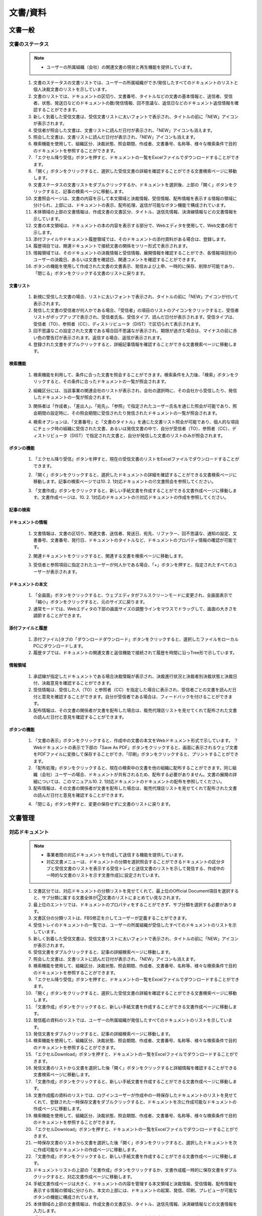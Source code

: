 ﻿.. _menu_Document：


文書/資料
#########


文書一般
********

文書のステータス
================

 .. note ::
   - ユーザーの所属組織（会社）の関連文書の現状と再生機能を提供しています。


 1. 文書のステータスの文書リストでは、ユーザーの所属組織ができ/発信したすべてのドキュメントのリストと個人決裁文書のリストを示しています。
 2. 文書のリストでは、ドキュメントの区切り、文書番号、タイトルなどの文書の基本情報と、送信者、受信者、状態、発送日などのドキュメントの数/発信情報、回不思議な、返信日などのドキュメント返信情報を確認することができます。
 3. 新しく到着した受信文書は、受信文書リストに太いフォントで表示され、タイトルの前に「NEW」アイコンが表示されます。
 4. 受信者が照会した文書は、文書リストに読んだ日付が表示され、「NEW」アイコンも消えます。
 5. 照会した文書は、文書リストに読んだ日付が表示され、「NEW」アイコンも消えます。
 6. 検索機能を使用して、組織区分、決裁状態、照会期間、作成者、文書番号、名称等、様々な検索条件で目的のドキュメントを参照することができます。
 7. 「エクセル降り受信」ボタンを押すと、ドキュメントの一覧をExcelファイルでダウンロードすることができます。
 8. 「開く」ボタンをクリックすると、選択した受信文書の詳細を確認することができる文書検索ページに移動します。
 9. 文書ステータスの文書リストをダブルクリックするか、ドキュメントを選択後、上部の「開く」ボタンをクリックすると、記事の検索ページに移動します。
 10. 文書照会ページは、文書の内容を示して本文領域と決裁情報、受信情報、配布情報を表示する情報の領域に分けられ、上部には、ドキュメントの表示、配布処理、返信が可能なボタン機能で構成されています。
 11.  本体領域の上部の文書情報は、作成文書の文書区分、タイトル、送信先情報、決済線情報などの文書情報を示しています。
 12.  文書の本文領域は、ドキュメントの本の内容を表示する部分で、Webエディタを使用して、Web文書の形で示します。
 13.  添付ファイルやドキュメント履歴領域では、そのドキュメントの添付資料がある場合は、登録します。
 14.  履歴項目では、関連ドキュメントで接続文書の関係をツリー形式で表示されます。
 15.  情報領域では、そのドキュメントの決裁情報と受信情報、展開情報を確認することができ、各情報項目別のユーザーの決裁日、あるいは文書を確認日、関連コメントを確認することができます。
 16.  ボタンの機能を使用して作成された文書の文書表示、発信および上申、一時的に保存、削除が可能であり、「閉じる」ボタンをクリックする文書のリストに戻ります。

 .. image :: ../_images/D_0001.png

文書リスト
--------

 .. image :: ../_images/D_0002.png

 1. 新規に受信した文書の場合、リストに太いフォントで表示され、タイトルの前に「NEW」アイコンが付いて表示されます。
 2. 発信した文書の受信者が何人かである場合、「受信者」の項目のリストのアイコンをクリックすると、受信者リストがポップアップで表示され、受信者氏名、受信タイプ、読んだ日付が表示されます。受信タイプは、受信者（TO）、参照者（CC）、ディストリビュータ（DIST）で区切られて表示されます。
 3. 回不思議なこの設定された文書である場合回不思議なが表示され、期限が過ぎた場合は、マイナスの前に赤い色の警告灯が表示されます。返信する場合、返信が表示されます。
 4. 登録された文書をダブルクリックすると、詳細記事情報を確認することができる文書検索ページに移動します。


検索機能
--------

 .. image :: ../_images/D_0003.png

 1. 検索機能を利用して、条件に合った文書を照会することができます。検索条件を入力後、「検索」ボタンをクリックすると、その条件に合ったドキュメントの一覧が照会されます。

 .. image :: ../_images/D_0004.png

 2. 組織区分には、当該事業の関連会社のリストが表示され、会社の選択時に、その会社から受信したり、発信したドキュメントの一覧が照会されます。

 .. image :: ../_images/D_0005.png

 3. 関係者は「作成者」、「差出人」、「宛先」、「参照」で指定されたユーザー氏名を通じた照会が可能であり、照会期間の設定時に、その照会期間に受信されたり発信されたドキュメントの一覧が照会されます。

 .. image :: ../_images/D_0006.png

 4. 検索オプションは、「文書番号」と「文書のタイトル」を通じた文書リスト照会が可能であり、個人的な項目にチェック時の組織に受信された文書、あるいは発信文書の中で、自分が受信者（TO）、参照者（CC）、ディストリビュータ（DIST）で指定された文書と、自分が発信した文書のリストのみが照会されます。


ボタンの機能
--------

 .. image :: ../_images/D_0007.png

 1. 「エクセル降り受信」ボタンを押すと、現在の受信文書のリストをExcelファイルでダウンロードすることができます。

 .. image :: ../_images/D_0008.png

 2. 「開く」ボタンをクリックすると、選択したドキュメントの詳細を確認することができる文書検索ページに移動します。記事の検索ページでは10. 2. 1対応ドキュメントの⑰文書照会を参照してください。

 .. image :: ../_images/D_0009.png

 3. 「文書作成」ボタンをクリックすると、新しい手紙文書を作成することができる文書作成ページに移動します。文書作成ページは、10. 2. 1対応のドキュメントの⑪対応ドキュメントの作成を参照してください。


記事の検索
--------

 .. image :: ../_images/D_0010.png
 
 .. image :: ../_images/D_0011.png


ドキュメントの情報
--------

 1. 文書情報は、文書の区切り、関連文書、送信者、発送日、宛先、リファラー、回不思議な、通知の設定、文書番号、文書番号、発行日​​、ドキュメントのタイトルなど、ドキュメントのプロパティ情報の確認が可能です。

 .. image :: ../_images/D_0012.png

 2. 関連ドキュメントをクリックすると、関連する文書を検索ページに移動します。

 .. image :: ../_images/D_0013.png

 3. 受信者と参照項目に指定されたユーザーが何人かである場合、「+」ボタンを押すと、指定されたすべてのユーザーが表示されます。


ドキュメントの本文
--------

 .. image :: ../_images/D_0014.png

 1. 「全画面」ボタンをクリックすると、ウェブエディタがフルスクリーンモードに変更され、全画面表示で「縮小」ボタンをクリックすると、元のサイズに戻ります。
 2. 通常モードでは、Webエディタの下部の画面サイズの調整ラインをマウスでドラッグして、画面の大きさを調節することができます。


添付ファイルと履歴
------------------

 .. image :: ../_images/D_0015.png
 
 
 .. image :: ../_images/D_0016.png

 1. 添付ファイル]タブの「ダウンロードダウンロード」ボタンをクリックすると、選択したファイルをローカルPCにダウンロードします。
 2. 履歴タブでは、ドキュメントの関連文書と返信機能で接続されて履歴を時間に沿っTree形で示しています。


情報領域
----------

 .. image :: ../_images/D_0017.png

 1. 承認線が指定したドキュメントである場合決裁情報が表示され、決裁進行状況と決裁者別決裁状態と決裁日付、決裁意見を確認することができます。
 2. 受信情報は、受信した人（TO）と参照者（CC）を指定した場合に表示され、受信者ごとの文書を読んだ日付と意見を確認することができます。自分が受信者である場合は、フィードバックを付けることができます。
 3. 配布情報は、その文書の関係者が文書を配布した場合は、販売代理店リストを見せてくれて配布された文書の読んだ日付と意見を確認することができます。


ボタンの機能
--------

 .. image :: ../_images/D_0018.png
 
 .. image :: ../_images/D_0019.png
 
 .. image :: ../_images/D_0020.png

 1. 「文書の表示」ボタンをクリックすると、作成中の文書の本文をWebドキュメント形式で示しています。 ？Webドキュメントの表示で下部の「Save As PDF」ボタンをクリックすると、画面に表示されるウェブ文書をPDFファイルに変換して保存することができ、「印刷」ボタンをクリックすると、プリントすることができます。
 2. 「配布処理」ボタンをクリックすると、現在の検索中の文書を他の組織に配布することができます。同じ組織（会社）ユーザーの場合、ドキュメントが共有されるため、配布する必要がありません。文書の展開の詳細については、このマニュアル10. 2. 1対応ドキュメントのドキュメントの配布を参照してください。
 3. 配布情報は、その文書の関係者が文書を配布した場合は、販売代理店リストを見せてくれて配布された文書の読んだ日付と意見を確認することができます。

 .. image :: ../_images/D_0021.png
 
 .. image :: ../_images/D_0022.png

 4. 「閉じる」ボタンを押すと、変更の保存せずに文書のリストに戻ります。

 

文書管理
********

対応ドキュメント
========

 .. note ::
   - 事業者間の対​​応ドキュメントを作成して送信する機能を提供しています。
   - 対応文書メニューは、ドキュメントの分類を選択照会することができるドキュメントの区分タブと受信文書のリストを表示する受信トレイと送信文書のリストを示して発信する、作成中の一時的な文書のリストを示す文書作成]に設定されています。



 1. 文書区分では、対応ドキュメントの分類リストを見せてくれて、最上位のOfficial Document項目を選択すると、サブ分類に属する文書全体が②文書のリストにまとめてい見なされます。
 2. 最上位のエントリでは、ドキュメントのプロパティをすることができず、サブ分類を選択する必要があります。
 3. 文書区分の分類リストは、FBS修正を介してユーザーが定義することができます。
 4. 受信トレイのドキュメントの一覧では、ユーザーの所属組織が受信したすべてのドキュメントのリストを示しています。
 5. 新しく到着した受信文書は、受信文書リストに太いフォントで表示され、タイトルの前に「NEW」アイコンが表示されます。
 6. 受信文書をダブルクリックすると、記事の詳細検索ページに移動します。
 7. 照会した文書は、文書リストに読んだ日付が表示され、「NEW」アイコンも消えます。
 8. 検索機能を使用して、組織区分、決裁状態、照会期間、作成者、文書番号、名称等、様々な検索条件で目的のドキュメントを参照することができます。
 9. 「エクセル降り受信」ボタンを押すと、ドキュメントの一覧をExcelファイルでダウンロードすることができます。
 10. 「開く」ボタンをクリックすると、選択した受信文書の詳細を確認することができる文書検索ページに移動します。
 11.  「文書作成」ボタンをクリックすると、新しい手紙文書を作成することができる文書作成ページに移動します。
 12.  発信艦の資料のリストでは、ユーザーの所属組織が発信したすべてのドキュメントのリストを示しています。
 13.  発信文書をダブルクリックすると、記事の詳細検索ページに移動します。
 14.  検索機能を使用して、組織区分、決裁状態、照会期間、作成者、文書番号、名称等、様々な検索条件で目的のドキュメントを参照することができます。
 15.  「エクセルDownload」ボタンを押すと、ドキュメントの一覧をExcelファイルでダウンロードすることができます。
 16.  発信文書のリストから文書を選択した後「開く」ボタンをクリックすると詳細情報を確認することができる文書検索ページに移動します。
 17.  「文書作成」ボタンをクリックすると、新しい手紙文書を作成することができる文書作成ページに移動します。
 18.  文書作成艦の資料のリストでは、ログインユーザーが作成中の一時保存したドキュメントのリストを見せてくれて、登録された一時保存文書をダブルクリックすると、ドキュメントを次に作成可能なドキュメントの作成ページに移動します。
 19.  検索機能を使用して、組織区分、決裁状態、照会期間、作成者、文書番号、名称等、様々な検索条件で目的のドキュメントを参照することができます。
 20. 「エクセルDownload」ボタンを押すと、ドキュメントの一覧をExcelファイルでダウンロードすることができます。
 21.  一時保存文書のリストから文書を選択した後「開く」ボタンをクリックすると、選択したドキュメントを次に作成可能なドキュメントの作成ページに移動します。
 22.  「文書作成」ボタンをクリックすると、新しい手紙文書を作成することができる文書作成ページに移動します。
 23. ドキュメントリストの上部の「文書作成」ボタンをクリックするか、文書作成艦一時的に保存文書をダブルクリックすると、対応文書作成ページに移動します。
 24. 手紙文書作成ページは大きく、ドキュメントの内容を管理する本文領域と決裁情報、受信情報、配布情報を表示する情報の領域に分けられ、本文の上部には、ドキュメントの起案、発信、印刷、プレビューが可能なボタンの機能に構成されています。
 25. 本体領域の上部の文書情報は、作成文書の文書区分、タイトル、送信先情報、決済線情報などの文書情報を入力します。
 26. 「文書区分」の項目は、そのドキュメントの分類を示し、文書作成時に変更することができます。
 27. 「関連文書」の項目は、作成しようとする文書の参照文書を、組織（会社）の受発信文書リストから指定します。
 28. 「受信者」と「参照」の項目では、文書の受信者を受信者（TO）と参照者（CC）で指定することができます。
 29. 「回不思議な」項目は、受信者の返信が必要な文書の場合、チェックして、チェック時の返信日を指定することができますケルリンド項目が表示されます。
 30.「通知」の項目を設定すると、ドキュメントの発送と支払いの際、受信者、承認者に文書およびe-mailでお知らせします。
 31. 「承認線の指定」の項目は、作成文書が内部決裁が必要な文書である場合に指定します。
 32. 承認線が指定された文書は、承認が完了すると、自動的に受信者に送信されます。
 33. 「文書番号」は、決裁完了あるいは発信完了時に、システムによって自動的付与され、文書番号付与規則はデータの分類体系で指定することができます。
 34. 本文領域、文書の本文領域は、ドキュメントの本の内容を作成する部分で、Webエディタを使用した簡単な文書の編集機能をサポートします。
 35. 手紙文書作成時にシステムによって提供される対応ドキュメント基本フォームがWebエディターを使用して表示され、ユーザーは、フォームに合わせて文書作成が可能です。
 36. 基本的なフォームでは、黄色の枠領域の文書の内容のみ作成可能であり、上部の文書のヘッダー情報は、作成者の所属会社の情報や文書情報領域から自動的に持ってきて表示されます。
 37. 基本フォームはユーザーフォームに変更登録が可能であり、ユーザーフォームは、システム管理のフォーム管理メニューからドキュメント区分に応じて指定可能です。
 38. 「図の挿入」ボタンをクリックすると、作成文書に画像を挿入することができます。
 39. 「全体化」ボタンをクリックして、ドキュメントの本文領域をフルスクリーンで表示することができます。
 40.「HTML」の項​​目をチェックすると作成文書のHTMLソースコードを確認することができます。
 41. 添付ファイルやドキュメント履歴領域では、そのドキュメントの添付資料がある場合は、登録します。
 42. 履歴項目では、関連ドキュメントで接続文書の関係をツリー形式で表示されます。
 43. 情報領域では、そのドキュメントの決裁情報と受信情報、展開情報を確認することができ、各情報項目別のユーザーの決裁日、あるいは文書を確認日、関連コメントを確認することができます。
 44. ボタンの機能を使用して作成された文書の文書表示、発信および上申、一時的に保存、削除が可能であり、「閉じる」ボタンをクリックする文書のリストに戻ります。
 45. 受信トレイと送信艦ドキュメント一覧をダブルクリックするか、ドキュメントを選択後、上部の「開く」ボタンをクリックすると、対応記事の検索ページに移動します。
 46. ​​手紙文書照会ページの構成は、⑪対応文書作成ページと同じで、単に照会のみ可能です。詳細項目ごとの設定内容は、⑪対応文書作成ページを参照してください。
 47. 本人に受信された受信文書照会の場合、情報領域の受信情報項目から受信コメントを書くことができます。
 48. 本人が受取人に指定されたすべての受信文書は検索ページの上部に「返信」ボタンが表示され、ボタンをクリックする返信文書を作成することができる文書作成ページに移動します。
 49. 返信文書作成時の受信文書の情報は、返信文書の必要情報に自動的に割り当てられるので簡単に返信文書を作成することができます。その他のドキュメント作成の詳細については、⑪対応文書作成ページを参照してください。
 50. 配布された文書を含む本人が受信者に指定された受信文書と自分が作成した発信文書は、文書照会ページの「配布処理」ボタンの機能を使用して関係者に配布することができます。文書の配布は、配布回数や対象に関係なく、配布が可能です。
 51. 配布された文書は、受信トレイのドキュメントの一覧から確認できます。
 52. 本人が受取人に指定された配布受信文書の場合は、照会ページの情報領域の配置情報から受信コメントを書くことができます。

 .. image :: ../_images/D_0023.png


受信トレイ
--------

 .. image :: ../_images/D_0024.png

 1. 新規に受信した文書の場合、リストに太いフォントで表示され、タイトルの前に「NEW」アイコンが付いて表示されます。
 2. 受信した文書は、受付区分に応じて、受信者（TO）、参照者（CC）、ディストリビュータ（DIST）で区切られて表示されます。
 3. 受信文書が返信を要する文書である場合回不思議なが表示され、期限が過ぎた場合は、マイナスの前に赤い色の警告灯が表示されます。返信する場合、返信が表示されます。

 .. image :: ../_images/D_0025.png

 4. 登録された受信文書をダブルクリックすると、詳細記事情報を確認することができる文書検索ページに移動します。記事の検索ページでは⑰文書照会を参照してください。


検索機能
--------

 .. image :: ../_images/D_0026.png

 1. 検索機能を利用して、条件に合った受信文書を照会することができます。検索条件を入力後、「検索」ボタンをクリックすると、その条件に合ったドキュメントの一覧が照会されます。

 .. image :: ../_images/D_0027.png

 2. 組織区分には、当該事業の関連会社のリストが表示され、会社の選択時に、その会社から受信した文書の一覧が照会されます。

 .. image :: ../_images/D_0028.png

 3. 関係者は「作成者」、「差出人」、「宛先」、「参照」で指定されたユーザー氏名を通じた照会が可能であり、照会期間の設定時に、その照会期間に受信されたドキュメントの一覧が照会されます。

 .. image :: ../_images/D_0029.png

 4. 検索オプションは、「文書番号」と「文書のタイトル」を通じた文書リスト照会が可能であり、個人的な項目にチェック時の組織に受信された文書の中で、自分が受信者（TO）、参照者（CC）、ディストリビュータ（DIST ）で指定された文書のリストのみが照会されます。


ボタンの機能
--------

 .. image :: ../_images/D_0030.png

 1. 「エクセル降り受信」ボタンを押すと、現在の受信文書のリストをExcelファイルでダウンロードすることができます。

 .. image :: ../_images/D_0031.png
 
 .. image :: ../_images/D_0032.png

 2. 「開く」ボタンをクリックすると、選択したドキュメントの詳細を確認することができる文書検索ページに移動します。記事の検索ページでは⑰文書照会を参照してください。
 3. 「文書作成」ボタンをクリックすると、新しい手紙文書を作成することができる文書作成ページに移動します。文書作成ページは、⑪手紙文書作成を参照してください。


発信する
--------

 .. image :: ../_images/D_0033.png

 1. 発信文書の受信者が何人かである場合、受信者の前のリストのアイコンをクリックすると、受信者リストがポップアップで表示されます。
 2. 受信者のポップアップでは、受信者氏名と受信タイプ、読んだ日付が表示され、受信タイプは、受信者（TO）、参照者（CC）、ディストリビュータ（DIST）で区切られて表示されます。
 3. 発信文書を作成する際回不思議なを指定する回不思議なが表示され、回不思議なが過ぎた場合日付の前に赤い色の警告灯が表示されます。返信する場合、返信が表示されます。

 .. image :: ../_images/D_0034.png

 4. 登録された発信文書をダブルクリックすると、詳細記事情報を確認することができる文書検索ページに移動します。記事の検索ページの詳​​細については⑰文書照会を参照してください。


検索機能
--------

 .. image :: ../_images/D_0035.png

 1. 検索機能を利用して、登録された発信文書を照会することができます。検索条件を入力後、「検索」ボタンをクリックすると、その条件に合ったドキュメントの一覧が照会されます。

 .. image :: ../_images/D_0036.png

 2. 組織区分には、当該事業の関連会社のリストが表示され、会社の選択時に、その会社に発信した文書の一覧が照会されます。
 3. 検索条件の詳細については、③検索機能と同じです。


ボタンの機能
--------

1. 「エクセル降り受信」ボタンを押すと、現在の発信文書のリストをExcelファイルでダウンロードすることができます。
 2. 「開く」ボタンをクリックすると、選択したドキュメントの詳細を確認することができる文書検索ページに移動します。記事の検索ページでは⑰文書照会を参照してください。
 3. 「文書作成」ボタンをクリックすると、新しい手紙文書を作成することができる文書作成ページに移動します。文書作成ページは、⑪手紙文書作成を参照してください。


文書作成する
-----------

 .. image :: ../_images/D_0037.png

 1. 一時保存文書は、ログインユーザー個人が作成中の一時保存された文書のみ表示され、組織には見えません。
 2. 一時保存文書は、タイトルの前に「一時保存」で表示され、作成完了して決裁起案あるいは文書発信時のリストから消えます。
 
 .. image :: ../_images/D_0038.png

 3. 一時保存文書をダブルクリックすると、ドキュメントを次に作成可能なドキュメントの登録ページに移動します。ドキュメントの作成に関する詳細は、⑪対応ドキュメントの作成を参照してください。


検索機能
---------

 .. image :: ../_images/D_0039.png

 1. 検索機能を利用して、一時的に保存された文書を照会することができます。検索条件を入力後、「検索」ボタンをクリックすると、その条件に合ったドキュメントの一覧が照会されます。
 2. 検索条件の詳細については、③検索機能と同じで、一時的に保存文書に該当しない検索条件は、検索時に設定しないでください。
 

ボタンの機能
--------

 1. 「エクセル降り受信」ボタンを押すと、現在の発信文書のリストをExcelファイルでダウンロードすることができます。？
 2. 「開く」ボタンをクリックすると、選択したドキュメントの詳細を確認することができる文書検索ページに移動します。記事の検索ページでは⑰文書照会を参照してください。
 3. 「文書作成」ボタンをクリックすると、新しい手紙文書を作成することができる文書作成ページに移動します。文書作成ページは、⑪手紙文書作成を参照してください。


対応文書作成
-------------

 .. image :: ../_images/D_0040.png
 
 .. image :: ../_images/D_0041.png


ドキュメントの情報
---------

 .. image :: ../_images/D_0042.png
 
 .. image :: ../_images/D_0043.png

 1. 文書区分[FBS]の「拡大鏡」ボタンをクリックすると、その文書の分類を指定することができるポップアップウィンドウが表示されます。
 2. 文書の分類は、事業の特性に応じて、ユーザーが構成管理することができ、文書の分類にフォームを指定した場合、デフォルトの対応ドキュメントのフォームが文書分類に指定されたフォームに置き換えられます。
 
 .. image :: ../_images/D_0044.png

 3. 関連文書の「拡大鏡」ボタンをクリックすると、関連ドキュメントを指定することができるポップアップウィンドウが表示されます。
 4. 関連ドキュメントポップアップでは、ユーザーの受発信文書リストが表示され、関連する文書を選択し、「OK」ボタンを押すと、関連ドキュメントで指定されます。


受信者の指定
-------------

 .. image :: ../_images/D_0045.png
 
 .. image :: ../_images/D_0046.png
 
 .. image :: ../_images/D_0047.png
 
 .. image :: ../_images/D_0048.png
 
 .. image :: ../_images/D_0049.png

 1. 「宛先」と「参照」項目の「拡大鏡」ボタンをクリックする受信者の指定のポップアップを呼び出します。受信者の指定ポップアップの左側組織から受信者を選択した後、中央の「+」ボタンをクリックしてTO、CCリストに登録します。 「 - 」ボタンを押すと、リストから除外されます。
 2. 受信者の指定後、上部の「グループ指定」ボタンをクリックすると、現在の指定された受信者のリストを受信グループに保存されます。
 3. 「グループ選択」ボタンをクリックすると、受信者のグループのリストを呼び出して、グループ選択時保存された受信者のリストが自動的に割り当てられます。
 4. 受信者の指定した後の下部の「OK」ボタンを押すと、受信者の指定のポップアップが閉じて「受信者」と「参照」の項目に、受信者が指定されます。
 5. 「受信者」と「参照」項目の欄にユーザー氏名を2文字以上入力すると、テキストボックスの下部に検出されたユーザーのリストが表示されます。リストからユーザーを選択すると、受信者に指定されます。
 6. 指定された受信者氏名と組織（会社）名リストに表示され声明右側のゴミ箱アイコンをクリックすると、受信者リストから削除します。
 

決裁ラインの指定
-------------

 .. image :: ../_images/D_0050.png

 1. 関連文書の「拡大鏡」ボタンをクリックすると、関連ドキュメントを指定することができるポップアップウィンドウが表示されます。

 .. image :: ../_images/D_0051.png
 
 .. image :: ../_images/D_0052.png
 
 .. image :: ../_images/D_0053.png

 2. 承認線の指定ポップアップの左側組織図で決裁者をダブルクリックするか、中央の「+」ボタンをクリックして決裁者リストに登録します。登録された決裁者は右側の▲、▼ボタンを使用して順序を調整することができます。
 3. 決済線を指定する際の承認条件を「承認」、「合意」、「閲覧」に指定することができ、「閲覧」に指定されたユーザーは、決裁文書の照会およびコメント作成のみ可能であり、文書の承認権限ははありません。
 4. 「承認線の保存」と「承認線の選択」ボタンを使用して指定された承認線を保存したり、ロードすることができます。

 .. image :: ../_images/D_0054.png
 
 5. お支払い線指定した後の下部の「OK」ボタンを押すと、決裁ラインの指定ポップアップが閉じて承認線の指定項目に決裁ライン情報が表示されます。


ドキュメントの本文
---------

 .. image :: ../_images/D_0055.png

 1. 会社のロゴや会社の情報は、システムに登録された者の所属会社の情報や会社のロゴ画像を自動的に持ってきて表示されます。
 2. 上部のドキュメント情報領域に作成された内容を自動的に取得する示し、文書情報領域で、受信者と参照者設定時の文書の本文のフォームにも自動的に表記されます。
 3. 基本的なフォームでは、ユーザーは、ドキュメントの内容に該当する黄色の枠領域のみを入力、修正することができ、黄色の枠は、文書のプリント時には見えません。
 4.  Webエディタの下部の画面サイズの調整ラインをマウスでドラッグしてエディタ画面のサイズを調整することができます。

 .. image :: ../_images/D_0056.png

 5. 「全体化」ボタンをクリックすると、ウェブエディタがフルスクリーンモードに変更され、全画面表示で「縮小」ボタンをクリックすると、元のサイズに戻ります。
 6. 「HTML」をチェックすると、そのWebエディタの文書フォームをHTMLコードを書面で確認することができます。

 .. image :: ../_images/D_0057.png
 
 .. image :: ../_images/D_0058.png

 7. 「図の挿入」ボタンをクリックして、ドキュメントのフォームに画像を挿入することができます。
 8. 図の挿入ポップアップで「ファイルを追加」または「ウェブハード」ボタンを押すと、画像ファイルをサーバーにアップロードすると、画像ファイルのリストに登録されます。
 9. リストからイメージファイルを選択すると、左側に画像のプレビューが出てきて、その画像をダブルクリックすると、ドキュメントに画像が挿入されます。


添付ファイルと履歴
-----------------

 .. image :: ../_images/D_0059.png

 1. 「ファイルの追加」ボタンをクリックして、ユーザーのPCにあるファイルを登録したり、「ウェブハード」ボタンをクリックして
 2. クリックしてウェブハードに登録されたファイルをインポートすることができます。「降りて受信」ボタンをクリックすると、選択したファイルをローカルPCにダウンロードします。


情報
------

 .. image :: ../_images/D_0060.png

 1. 決裁情報は、承認の線が指定したドキュメントである場合に表示され、決裁進行状況と決裁者別決裁状態と決裁日付、決裁意見を確認することができます。
 2. 受信情報は、受信した人（TO）と参照者（CC）を指定した場合に表示され、受信者ごとの文書を読んだ日付と意見を確認することができます。
 3. 配布情報は、その文書の関係者が文書を配布した場合は、販売代理店リストを見せてくれて配布された文書の読んだ日付と意見を確認することができます。

 
ボタンの機能
---------

 .. image :: ../_images/D_0061.png
 
 .. image :: ../_images/D_0062.png
 
 .. image :: ../_images/D_0063.png

 1. 「文書の表示」ボタンをクリックすると、作成中の文書の本文をWebドキュメント形式で示しています。 ？Webドキュメントの表示で下部の「Save As PDF」ボタンをクリックすると、画面に表示されるウェブ文書をPDFファイルに変換して保存することができ、「印刷」ボタンをクリックすると、Webドキュメントをプリントすることができます。
 2. 文書の作成を完了し、ページ上部の「発信」ボタンを押すと、宛先に文書を発送します。承認線を指定したドキュメントの場合、内部決裁プロセスが最初に実行され、承認が完了した後、文書を発送します。宛先指定がない決裁文書は、内部決裁文書として決裁上申され、決裁完了後、ドキュメント発信せずに終了します。処理が完了すると、自動的にドキュメントのリストに移動します。
 3. 「保存」ボタンを押すと、作成中の文書を一時的に保存します。一時保存された文書は、文書の作成]から[確認可能であり、ダブルクリック時の文書作成ページで、続いて作業することができます。
 4. 「削除」ボタンを押すと、作成中の文書を削除して、ドキュメントのリストに戻ります。
 5. 「閉じる」ボタンを押すと、変更の保存せずに文書のリストに戻ります。


対応記事の検索
-------------

 .. image :: ../_images/D_0064.png

 1. 本人に受信された受信文書と配布文書の場合は、照会時、受信文書の情報領域に読んだ日付が自動的に記録され、読んだ記事に表示されます。
 2. 本人が受取人に指定された受信文書の場合は、受信情報に意見を作成することができ、コメントの作成後、「保存」ボタンをクリックすると、作成した意見がドキュメントに保存されます。
 3. 受信された文書は、受信された組織（会社）に共有され、照会することができます。


返信記事
---------

 .. image :: ../_images/D_0065.png

 1. 「返信」ボタンをクリックすると、受信文書の返信文書を作成することができます。
 2. 返信文書作成時に受信文書が自動的に関連記事として指定され、受信者の項目にも受信文書の送信者が自動的に割り当てられます。
 3. ドキュメントのタイトルは、受信文書のタイトルの前に返信を意味する「Re：」の表示が付いて表示されます。
 4. 文書の作成の詳細については、⑪対応ドキュメントの作成を参照してください。


文書配布
---------

 .. image :: ../_images/D_0066.png

 1. 「配布処理」ボタンをクリックすると、現在の検索中の文書を他の組織に配布することができます。
 2. 同じ組織（会社）ユーザーの場合、ドキュメントが共有されるため、配布する必要がありません。

 .. image :: ../_images/D_0067.png
 
 .. image :: ../_images/D_0068.png
 
 .. image :: ../_images/D_0069.png

 3. 配布処理ポップアップの左側組織で配布受信者を選択した後、中央の「+」ボタンをクリックして、リストに登録します。 「 - 」ボタンを押すと、リストから除外されます。
 4. 「グループ指定」ボタンをクリックすると、現在の受信者のリストを配布グループに保存されます。
 5. 「グループ選択」ボタンをクリックすると、配布グループの一覧を呼び出して、グループ選択時保存された受信者のリストが自動的に受信者に指定されます。
 6. 受信者の指定した後の下部の「OK」ボタンを押すと、配布処理のポップアップが閉じて、その文書がすぐに配布されます。


配布受信
---------

 .. image :: ../_images/D_0070.png

 1. 配布受信した文書は、文書リストの受付区分に「DIST」と表示されて表示されます。
 2. 配布された文書は、配布されたユーザーの組織（会社）に共有され、照会することができます。

 .. image :: ../_images/D_0071.png

 3. 本人が受取人に指定された配布受信文書照会時にドキュメントの配布情報に読んだ日付が自動的に記録され、読んだ記事に表示されます。
 4. 本人が受信者に指定された配布受信文書の場合、配置情報にコメントを作成することができ、コメントの作成後、「保存」ボタンをクリックすると、作成した意見がドキュメントに保存されます。


文書送付前
==========

 .. note ::
   - 事業者間のTransmittalを作成して送信する機能を提供しています。



 1. 文書送付前のメニューには、受信Transmittalリストを表示する受信トレイと送信Transmittalリストを示して発信する、作成中のTransmittalの一時保存リストを示す文書作成]に設定されています。
 2. 文書送付前のメニューの受信トレイ、送信済み、ドキュメントビンについては、対応ドキュメント]メニューと同じで、詳細は、本マニュアル10. 2. 1対応のドキュメントを参照してください。
 3.  Transmittalでは対応ドキュメントの基本機能に加え、ドキュメントファイルメニューから作成、登録した文書/図面をTransmittalを介して他の組織（会社）に転送することができ、Workflow設定時添付した文書/図面を他の組織（会社）に提出と検討/承認が可能です。
 4.  Workflowは、組織（会社）間のレビュー/承認のための決裁ラインを指定する機能的に検討/承認ステップの設定と期間、担当者を指定する機能が含まれます。
 5.  Workflowの詳細については、本マニュアル10. 4 Workflowを参照してください。
 6.  Transmittalリストの上部の「文書作成」ボタンをクリックするか、文書作成艦一時保存されたTransmittalをダブルクリックすると、Transmittal作成ページに移動します。 Transmittal作成ページは、大きくTransmittal内容を管理する本文領域とWorkflow情報、決裁情報、受信情報、配布情報を表示する情報の領域、Transmittalの起案、発信、印刷、プレビューなどの機能を提供するボタンの領域に分かれています。
 7. 本体領域の上部文書情報は、作成Transmittalの文書区分、タイトル、送信先情報、決済線情報などの文書情報を入力します。
 8.  Transmittalの文書情報は、対応ドキュメントの既定の設定のほか、Transmittal提出理由を必須入力する必要があり、検討/承認のためのTransmittal場合Workflowを設定する必要があります。
 9. その他Transmittal文書情報の基本的な設定については、対応ドキュメント]メニューの文書情報と同一であり、詳細は、本マニュアル10. 2. 1対応のドキュメントを参照してください。
 10.  Transmittalのドキュメントの本文領域は、ドキュメントの本の内容を作成する部分では、ドキュメントファイルメニューから作成、登録した文書/図面をTransmittalに追加する材料の登録機能と、Webエディタを使用して提供される本文の編集機能をサポートします。
 11.  データの登録機能を使用して登録された文書/図面は、Transmittal受信あるいはWorkflowのレビュー/承認者と組織（会社）に転送されます。
 12.   Transmittal作成時には、基本的なフォームが表示されないが、プレビューや印刷時には、フォームが適用されて表示されます。
 13.  その他Transmittal本文領域の基本的な機能については、対応ドキュメント]メニューの本文領域と同一であり、詳細は、本マニュアル10. 2. 1対応のドキュメントを参照してください。
 14.   Transmittal情報領域では、そのドキュメントの決裁情報と受信情報、配布情報のほか、Workflow情報を追加で確認することができ、各情報項目別のユーザーの決裁日、あるいは文書を確認日、関連コメントを確認することができます。
 15.  ボタンの機能を使用して作成されたTransmittalのドキュメントを表示、発信および上申、一時的に保存、削除が可能であり、「閉じる」ボタンをクリックするTransmittalリストに戻ります。
 16.  受信トレイと発信艦Transmittalリストをダブルクリックするか、Transmittal選択後、上部の「開く」ボタンをクリックすると、Transmittal検索ページに移動します。
 17.   Transmittal照会ページの構成は、③Transmittal作成ページと同じで、単に照会のみ可能です。詳細については、③Transmittal作成ページを参照してください。
 18.  配布されたTransmittalを含む本人が受信者に指定された受信Transmittalと自分が作成した発信TransmittalはTransmittal照会ページの「配布処理」ボタンの機能を使用して関係者に配布することができます。 Transmittal配布に関する詳細については、対応ドキュメント]メニューの配布機能と同じで、本マニュアル10. 2. 1対応のドキュメントを参照してください。
 19.  本人が承認者またはレビュー担当者に指定されているTransmittalは、添付された文書/図面について検討結果を作成することができます。
 20.  Transmittal照会ページの文書/図面データリストの上部の「検討」ボタンを押すと、その文書/図面を検討することができる文書のレビューウィンドウが表示されます。
 21.   Workflowが設定されてTransmittalの場合Transmittal照会ページのWorkflow番号をクリックすると、設定されたWorkflowの詳細情報ウィンドウが表示されます。
 22.   Workflow詳細ウィンドウでは、現在Workflowの進行状況と添付文書/図面データの検討状況を確認することができます。

 .. image :: ../_images/D_0072.png


Transmittal主な機能
------------------------

 .. image :: ../_images/D_0073.png

 1.  Transmittalで登録された文書/図面データを受信および受信者の組織に送信可能であり、文書作成時にデータの登録項目に登録された文書/図面を追加することができます。
 2.  Transmittal作成時に提出事由を指定して受信者にどのような目的のTransmittalかどうかを確認できるようにします。
 3.  Workflowを指定すると、添付された文書/図面を検討/承認することができ、Workflow照会項目の検討の設定でWorkflowの内容を確認することができます。

 .. image :: ../_images/D_0074.png

 4.  Workflow指定時の情報領域にWorkflowレビュー/承認の結果情報が表示されます。
 

Transmittal作成
---------------------

 .. image :: ../_images/D_0075.png

 1.  Transmittal？本文エリア
 2.  Transmittal？情報領域
 3.  Transmittal？ボタン領域


ドキュメントの情報
---------

 .. image :: ../_images/D_0076.png

 1.  Transmittal作成時に提出事由を指定して受信者にどのような目的のTransmittalかどうかを確認できるようにします。提出理由は「承認」、「検討」、「情報」の中から選択することができます。

 .. image :: ../_images/D_0077.png

 2.  Workflowを指定すると、添付された文書/図面を検討/承認することができます。 「追加/編集」ボタンをクリックすると、Workflowの設定ポップアップが表示され、Workflowを新規設定または変更することができます。
 3.  Template項目では、Workflow定義メニューから指定されたWorkflowリストを見せてくれて選択時に指定しWorkflow Templateを表示します。
 4. 「新規作成」を選択時に作成者がWorkflowを直接構成します。 「Step追加」ボタンをクリックしてWorkflow Stepを生成し、期間の設定と確認/承認者を指定した後、「OK」ボタンをクリックすると、Workflowが設定されます。
 5.  Workflowの詳細は、本マニュアル10. 4 Workflowを参照してください。


ドキュメントの本文
---------

 .. image :: ../_images/D_0078.png

 .. image :: ../_images/D_0079.png

 1. 「データの追加」ボタンを押すと、システムに登録された文書/図面を選択することができるポップアップウィンドウが表示されます。
 2. リストから登録する文書/図面を検索して選択した後、上部の「登録」ボタンをクリックします。
 3. 選択した材料がリストに登録され、ウィンドウが閉じます。
 4. 配布情報は、その文書の関係者が文書を配布した場合は、販売代理店リストを


ドキュメントの情報
---------

 .. image :: ../_images/D_0080.png

 1. 決裁情報は、承認線が指定されてTransmittal場合に表示され、決裁進行状況と決裁者別決裁状態と決裁日付、決裁意見を確認することができます。
 2. 受信情報は、受信した人（TO）と参照者（CC）を指定した場合に表示され、受信者ごとTransmittalを読んだ日付と意見を確認することができます。
 3. 配布情報は、Transmittalの関係者がTransmittalを配布した場合、ディストリビュータ名簿を見せてくれて配布されたTransmittalの読んだ日付と意見を確認することができます。

 .. image :: ../_images/D_0081.png

 4.  Workflowが指定されてTransmittal場合Workflowの詳細情報を確認することができます。
 5.  Workflow情報は、添付された資料星の検討および承認者の検討日付と検討結果と検討意見を確認することができます。


ボタンの機能
---------

 .. image :: ../_images/D_0082.png
 
 .. image :: ../_images/D_0083.png

 1. 「文書の表示」ボタンを押すと、作成されているTransmittal本文をWebドキュメント形式で示しています。 Webドキュメントの表示で下部の「Save As PDF」ボタンをクリックすると、画面に表示されるウェブ文書をPDFファイルに変換して保存することができ、「印刷」ボタンをクリックすると、Webドキュメントをプリントすることができます。
 2.  Transmittal作成を完了し、ページ上部の「発信」ボタンを押すと、宛先に文書を発送し、Workflowを指定Transmittal場合Workflowを開始します。 ？承認線を指定したTransmittalの場合、内部決裁プロセスが最初に実行され、承認が完了した後、文書を発送します。
 3. 「保存」ボタンを押すと、作成されているTransmittalを一時的に保存します。一時保存されたTransmittalは、文書作成することで確認することができ、ダブルクリック時Transmittal作成ページで、続いて作業することができます。
 4. 「削除」ボタンを押すと、作成されているTransmittalを削除します。
 5. 「閉じる」ボタンを押すと、変更の保存せずにTransmittalリストに戻ります。


Transmittal照会
--------------------

 .. image :: ../_images/D_0084.png

 1.  Workflowが指定されてTransmittal場合Workflow番号が見えクリック時の詳細Workflowの検索ウィンドウに表示されます。 Workflow作成者とレビュー/承認者進行中のWorkflowを停止させることができます。
 2. 受信されたTransmittalに添付された文書/図面データは、上部の「データ保存」ボタンをクリックすると、受信者の組織の文書ファイルに自動的に保存されWorkflowが指定されてTransmittal場合、本人が承認者またはレビュー担当者に指定されている場合は、「レビュー」ボタンをクリックして添付資料のレビュー/承認をすることができます。
 3.  Workflow検討情報は、添付された文書/図面ごとにWorkflowレビュー/承認者の検討結果と意見を確認することができます。
 4. 本人が受取人に指定されたTransmittal受信文書の場合は、受信情報にコメントを作成することができ、コメントの作成後、「保存」ボタンをクリックすると、作成した意見がドキュメントに保存されます。


ドキュメント/図面の検討
---------------

 .. image :: ../_images/D_0085.png

 1.  Transmittalに添付された文書/図面データリストの上部の「検討」ボタンを押すと、その文書/図面を検討することができる文書のレビューウィンドウが表示されます。
 
 .. image :: ../_images/D_0086.png

 2. 「Zip」ボタンをクリックすると、登録されたすべてのドキュメント/図面ファイルを.zipファイルに圧縮してダウンロードします。
 3. 文書のレビューウィンドウのドキュメント/図面リストの各項目に検討結果と検討意見を設定することができ、登録された文書/図面が多い場合は「大量の検討」ボタンを押して、選択したデータを一括確認することができます。
 4. 検討結果及び意見の作成後、「保存」ボタンを押して検討結果を保存します。
 5. 検討結果の確認後、異常がない時に「提出」ボタンを押すと、次の検討/承認者に送信され、最終更新日/承認者である場合Workflowを終了し、データの最終的な検討結果が更新されます。


Workflow確認
-----------------

 .. image :: ../_images/D_0087.png

 1.  Workflow番号をクリックすると、そのTransmittalに設定されたWorkflow情報を確認することができる情報ウィンドウが表示さ、Workflow作成者、およびレビュー/承認者進行中のWorkflowを停止させることができます。
 
 .. image :: ../_images/D_0086.png

 2. 設定されたWorkflowの番号と名称、承認の進行状況、作成者、開始日、終了日、現在の段階、措置の期限、遅延日数の情報を確認することができます。
 3. 設定されたWorkflowに登録された文書/図面データの登録番号、名称、Revision、Transmittal情報、ステップバイステップの進行状況及び措置の期限、レビュー担当者、検討の結果、検討日付情報を示しています。
 

文書ファイル
========

 .. note ::
   - 当該事業の成果物と提出の書籍を登録、管理します。
   - ドキュメントファイルに登録されたデータは、組織（会社）ごとに登録、管理されており、提出/承認されるべき材料の場合に関連する組織にTransmittalを介して送信あるいは承認を得ることができます。
   - 材料は、分類体系に基づいて登録可能であり、材料のRevision管理および照会/ダウンロード履歴管理が可能です。


 1. 文書区分[FBS]でデータの分類体系をTree形式で表示し、上部の検索機能を使用して、その分類に直接移動することができます。
 2. 文書区分の分類リストは、FBS修正を介してユーザーが定義することができます。
 3. 材料のリストでは、①で選択した分類体系とサブ分類体系に登録されたすべてのデータのリストが表示されます。
 4. 材料リストに登録されたデータをダブルクリックすると、その資料の詳細情報ページへ移動します。詳細ページの詳​​細については、②を参照してください
 5. 検索機能を使用して、組織区分、決裁状態、照会期間、作成者、文書番号、名称等、様々な検索条件で目的のドキュメントを参照することができます。
 6. ボタンの機能を使用して登録されたデータの照会と変更、新規材料の登録、登録された資料の削除が可能であり、選択された材料の分類体系移動、Transmittal発送、資料の一括登録とダウンロードが可能です。
 7. 「一括登録」ボタンをクリックする材料を一括登録することができるポップアップウィンドウが表示され、指定したExcelフォームと圧縮添付ファイル（.zip）を介してデータを一括登録することができます。
 8.  To Transmittal機能を使用して、選択したデータを他の組織（会社）に送付したり、レビュー/承認を要求することができます。
 9. データリストからデータを選択後、「To Transmittal」ボタンをクリックすると、Transmittal作成画面に直接移動するので、メニューに移動せずに楽にTransmittalを送信することができます。
 10.  Auto Transmittal機能を利用すると、選択材料を、以前に送信したTransmittalと同じ設定で再送信することができます。
 11.  ダウン受信機能を使用して選択材料の多数の添付ファイルを圧縮して.zipファイルとして一度ダウンロードすることができます。

 .. image :: ../_images/D_0089.png


材料リスト
---------

.. image :: ../_images/D_0090.png

1. 材料リストでは、登録された資料の登録番号、名称、Revision番号、Version、分野、登録者などの情報が表示され、同じ登録番号について最終Revisionデータだけのリストに表示されます。
2. 「履歴表示」をチェックすると、ドキュメントの以前のRevisionもリストに表示されます。
3. 「Show Review Info」チェック時の文書のTransmittalを通じた検討結果および検討の情報を追加で照会することができます。
4. 登録された資料に添付ファイルがある場合、
 
   .. image :: ../_images/D_0091.png
 
   アイコンが表示され、その材料をTransmittalを介して送信あるいは承認要求する場合
    
   .. image :: ../_images/D_0092.png
 
   アイコンが表示されます。 Transmittalを通じた検討および承認が進行中のデータは
        
   .. image :: ../_images/D_0093.png
   
   アイコンが表示され、レビューと承認が完了するまで材料を変更したり、Revisionさせることができません。
5. 登録された資料をダブルクリックすると、その資料の詳細情報ページへ移動します。


検索機能
---------

.. image :: ../_images/D_0094.png

1. 検索機能を利用して、登録された文書を照会することができます。検索条件を入力後、「検索」ボタンをクリックすると、その条件に合ったドキュメントの一覧が照会されます。
2. 「履歴表示」をチェックすると、ドキュメントの以前のRevisionもリストに表示されます。
3. 「Show Review Info」チェック時の文書のTransmittalを通じた検討結果および検討の情報を追加で照会することができます。
4. シーケンスを選択すると、データのリストが選択した列でソートされて表示されます。


ボタンの機能
---------

.. image :: ../_images/D_0095.png

1. 「詳細情報」ボタンをクリックすると、選択したデータの詳細情報ページへ移動します。
2. 登録されたデータを選択し、「分類移動」ボタンをクリックすると、選択した材料を他の材料分類に移動させることができます。
3. 「登録」ボタンをクリックすると、新しいデータを登録することができる詳細情報ページへ移動します。
4. 「一括登録」ボタンをクリックすると、データを一括登録することができるポップアップウィンドウが表示され、指定したExcelフォームと圧縮添付ファイル（.zip）を介してデータを一括登録することができます。
5. 「削除」ボタンをクリックすると、登録された資料を削除することができます。
6. 材料を選択して、「To Transmittal」あるいは「Auto Transmittal」ボタンをクリックすると、選択材料をTransmittalすることができ、「降りて受信」ボタンを押すと、登録されたファイルをダウンロードします。


一括登録
---------

.. image :: ../_images/D_0096.png

.. image :: ../_images/D_0097.png

.. image :: ../_images/D_0098.png

1. 「エクセルフォーム降り受信」ボタンを押して一括登録フォームフォームをダウンロードした後、フォームのサンプルを参考にしてデータ情報とファイル情報を作成します。？Excelファイルと一緒に登録される添付ファイルを圧縮して準備します。
2. 作成されたExcelファイルと圧縮添付ファイル（.zip）を選択すると、下部のファイルリストに、選択したファイルが表示され、「一時保存」ボタンをクリックすると、ファイルをサーバーにアップロードします。
3. ファイルのアップロードが完了したら、データリストが表示され、確認後に異常がない時の上部の「保存」ボタンをクリックすると、資料として登録されます。保存していないデータはデータとして登録されていないウィンドウが閉じば削除されます。


To Transmittal
-------------------

.. image :: ../_images/D_0099.png

1. 材料リストからのデータの選択後、「To Transmittal」ボタンをクリックすると、Transmittal作成画面に移動します。
2. 選択された材料は、Transmittalの転送データとして自動的に入力されて表示され、Transmittal情報入力後、発送します。 Transmittal作成の詳細については、このマニュアル10. 2. 2文書送付全項目を参照してください。
3.  Transmittalを介して送信されたデータは、ドキュメントのリストに

.. image :: ../_images/D_0092.png

アイコンが表示されます。


Auto Transmittal
----------------------

.. image :: ../_images/D_0100.png

1. 以前Revisionの材料がすでにTransmittalを介して送られた場合、新規Revisionされたデータは、以前Transmittal設定を同じように使用することができます。 Auto Transmittalが可能な材料は、リストに

.. image :: ../_images/D_0101.png

アイコンが表示されます。
2. 材料の選択後、「Auto Transmittalボタンをクリックすると、以前のTransmittal履歴が表示され、選択されたTransmittalと同じ設定で新規Revisionされた資料を再送信します。
3.  Auto Transmittal機能を介してデータのレビュー/承認プロセス中、同じように発生するTransmittal作成作業を軽減することができます。


ダウン取得
---------

 1. 材料リストからダウンロードしたい項目を選択した後「降りて受信」ボタンをクリックすると、そのデータの添付ファイルを圧縮して.zipファイルとしてダウンロードすることができます。
 2. 複数の材料をダウンロードする必要がする場合降り受信機能により、詳細情報ページを経由せずに簡単に添付ファイルをダウンロードすることができます。


詳細
---------

 .. image :: ../_images/D_0102.png

 1. 詳細修正後「保存」ボタンを押すと、RevisionおよびVersion変更せずに修正された内容で保存されます。
 2.  Revisionを新たに設定したり、添付ファイルを交換した場合は、通常の保存が不可能であり、「新規改正」ボタンをクリックして変更された内容で新規Revisionを作成する必要があります。
 3.  R​​evisionを変更せずに「新規改正」ボタンをクリックすると、Revisionは変化がなく、Versionのみ上がります。
 4. 「閉じる」ボタンをクリックする材料のリストページに戻ります。
 5. 情報​​領域では、登録番号（文書/図面番号）、名称、Revision情報、文書区分、状態、分野、碑文評価（セキュリティ評価）などの資料の属性情報を管理します。
 6. 添付ファイル領域に対応するデータの実データであるファイルを登録し、管理します。
 7. 添付ファイルの変更時に既存の添付ファイルのフォームに登録することができません。必ず「置換するファイル」ボタンをクリックすると、表示される新しい添付ファイルの登録フォームに登録する必要があります。
 8. 添付ファイルが変更されると、新規の改正で保存する必要がありおり、一般的な保存はできません。
 9.  Transmittal情報領域にTransmittalを発送した資料である場合にのみ、情報が表示されます。
 10. 当該資料のレビュー/承認の結果とTransmittal情報が表示されます。

 .. image :: ../_images/D_0103.png

 11.  データのRevision履歴リストが表示され、Revision、Version、名称者、登録日の情報が表示されます。
 12.  選択したRevisionの詳細情報を表示し、そのRevisionのファイルをダウンロードすることができます。

 .. image :: ../_images/D_0104.png

 13.  材料の登録、修正、Revision履歴や検索履歴、ファイルのダウンロード記録などの資料に関連するすべてのイベントLogを発生時間順に表示されます。



承認さ管理
**********

承認文書する
==========

 .. note ::
   - 組織（会社）の内部決裁文書の照会および決裁機能を提供しています。
   - 承認文書れるメニューは、本人が決裁した文書と決裁待ちのドキュメントのリストを表示する受信トレイと本人が決裁起案した文書のリストを示して発信することで構成されています。


 1. 受信トレイの決裁文書リストでは、本人の決裁文書と決裁待ちのドキュメントを示しています。
 2. 新たに到着した決裁文書は、受信トレイの決裁文書リストに太いフォントで表示され、タイトルの前に「NEW」アイコンが表示されます。
 3. 受信箱の検索機能とボタンの機能は、対応ドキュメント]メニューの受信箱機能と同じで、機能の詳細説明は、本マニュアル10. 2. 1対応のドキュメントの検索機能とボタンの機能参照してください。
 4. 決裁待ちの文書の項目をダブルクリックするか、ドキュメントを選択後、上部の「開く」ボタンをクリックすると詳細情報を確認して決裁処理を行うことができる決裁文書照会ページに移動します。
 5. 決裁文書照会ページは、基本的に記事の検索ページと類似しており決裁文書の検討、修正、承認、差し戻し機能を提供しています。
 6. 決裁文書照会ページは、文書情報を表示する本文領域と決裁情報、受信情報、配布情報を表示する情報の領域に分けられ、上部には、ドキュメントの表示と閉じるボタンの機能で構成されています。
 7. 文書の決裁は、情報領域の決裁情報で「承認」あるいは「伴侶」ボタンを押してお支払いします。
 8. 首謀者と以前決裁者の決裁意見や添付ファイルが登録されている場合は確認可能であり、決済時の参考することができます。
 9. 決裁者は、その文書のレビュー後の本文の内容のうち誤った部分がある場合は、変更が可能であり、決裁意見及びこれに対する添付ファイルの登録が可能です。
 10. 決裁者がその文書を承認すると、支払いラインに指定された次の決裁者に移るれ、最終的な承認者である場合は、ドキュメントは決裁完了します。
 11.  決裁者がその文書を返戻させる場合、その文書は首謀者に返戻されて帰って首謀者は、文書の修正後に再始めることができます。
 12.  発信艦の資料のリストでは、本人が起案した文書のリストを示しています。
 13.  発信艦検索機能とボタンの機能は、対応ドキュメント]メニューの機能と同じで、機能の詳細説明は、本マニュアル10. 2. 1対応のドキュメントの検索機能とボタンの機能を参照してください。
 14.  起案文書をダブルクリックするか、ドキュメントを選択後、上部の「開く」ボタンをクリックすると、起案文書の詳細を確認することができる決裁文書照会ページに移動します。
 15.  決裁文書照会ページは、基本構成は、②決裁文書照会を参照してください。
 16.  首謀者は決裁線上の決裁者が不在の場合、不在で指定することができ、不在で指定された決裁者はスキップして次決裁者に決裁権限が移ります。
 17.  首謀者は、自分が起案した文書が返戻された場合、発信艦承認の進捗状況を介して確認することができ、伴侶された起案文書は、決裁文書照会ページで修正後、上部の「回復しない」ボタンをクリックして回復しないことすることができます。


受信トレイ
-------

 .. image :: ../_images/D_0105.png

 1. 新規に受信された決裁文書の場合は、リストに太いフォントで表示され、タイトルの前に「NEW」アイコンが付いて表示されます。
 2. 受信した決裁文書は、本人の承認するかどうかの項目が空欄で表記されており、本人がその文書を決裁する場合、本人の決裁区分に応じて、「承認完了」、「協議完了」、「閲覧完了」、「伴侶」として表記されます。また、本人が支払いした日付が本人承認日の項目に表示されます。
 3. 承認の進捗状況の項目では、文書の決裁進行状況に応じて、「進行中」、「承認完了」、「伴侶」、「キャンセル」の状態の値が表示されます。
 
 .. image :: ../_images/D_0106.png
 
 .. image :: ../_images/D_0107.png

 4. 検索機能を利用して、受信された決裁文書を照会することができます。
 5. 検索条件を入力後、「検索」ボタンをクリックすると、その条件に合ったドキュメントの一覧が照会されます。
 6. お支払いの状態は、その文書の決裁進行状況に応じて、「進行中」、「承認完了」、「伴侶」、「キャンセル」のドキュメントの参照が可能です。
 7. 「エクセル降り受信」ボタンを押すと、現在の決裁文書のリストをExcelファイルでダウンロードすることができます。
 8. 「開く」ボタンをクリックすると、選択したドキュメントの詳細内容を確認し、決済が可能な決裁文書照会ページに移動します


決裁文書照会
-------------

 .. image :: ../_images/D_0108.png

 1. 本文エリアでは、文書情報と、文書の本文、添付ファイルの情報を確認することができます。
 2. 情報領域では、そのドキュメントの決裁情報と受信者情報、販売代理店情報の確認が可能です
 3. 「ドキュメントの表示」ボタンをクリックすると、作成中の文書の本文をWebドキュメント形式で示しています。ウェブ文書はPDFファイルに変換して保存したり、印刷することができます。
 4. 「閉じる」ボタンを押すと、決裁文書のリストに戻ります。
 5. その他の文書照会の詳細については10. 2. 1対応ドキュメント]メニューの手紙文書照会を参照してください。

 
決裁情報
---------

 .. image :: ../_images/D_0109.png

 1. 決済意見がある場合コメント欄に入力します。
 2. 「ファイルの追加」ボタンをクリックすると、支払いに関連するファイルを添付することができ、「承認」あるいは「伴侶」ボタンを押して、そのドキュメントをお支払いします。
 3. 決裁状態に応じて、「承認完了」あるいは「伴侶」アイコンがステータス項目に表示され決済日のエントリに決裁日時が表示されます。
 4. 決裁文書の現在の決裁進行状況、起案日、決裁完了日、現在の決裁段階決裁期限と遅延日数などの情報を収集して示しています。


発信する
-------

 .. image :: ../_images/D_0110.png

 1. 本人が起案した決裁文書の一覧が上申日順にソートされて表示されます。
 2. 承認の進捗状況の項目では、文書の決裁進行状況に応じて、「進行中」、「承認完了」、「伴侶」、「キャンセル」の状態の値が表示されます。
 3. 検索機能を利用して、登録された起案文書のリストを照会することができます。
 4. 検索条件を入力後、「検索」ボタンをクリックすると、その条件に合ったドキュメントの一覧が照会されます。
 5. 「エクセル降り受信」ボタンを押すと、現在の起案文書のリストをExcelファイルでダウンロードすることができます。
 6. 「開く」ボタンをクリックすると、選択した起案文書の文書照会ページに移動します。


決裁情報
---------

 .. image :: ../_images/D_0111.png
 
 .. image :: ../_images/D_0112.png

 1. 不在チェック時不在事由を指定する選択リストが表示され、「休暇」、「出張」、「その他」の中から選択することができます。
 2. 「保存」ボタンをクリックして、不在者の指定を完了します。
 3. 不在で指定された決裁者は決裁時スキップして次決裁者に決裁権限が移ります。


Workflow
********


Workflow現況
============

.. note ::
   - PMISの文書管理モジュールでWorkflowによって流通されている文書送付前に文書のステータスを照会することができます。


1. システムでWorkflowによって流通されている文書全体送付前に文書のリストを照会することができます。
2. ①リストをクリックして、Workflow文書送付前にの詳細情報を照会することができます。
3.  Workflow番号、承認の進行状況の検索条件でWorkflow文書送付前のリストを照会することができます。
4. ①リストの中Workflow文書送付前の承認の進捗状況を「キャンセル」ボタンを押してキャンセルします。
5. ①リストの中で選択されたWorkflow文書送付前のStep情報を「展開」ボタンを押して再生します。

.. image :: ../_images/D_0113.png


検索機能
---------

 .. image :: ../_images/D_0114.png

 1. 検索機能を利用して、Workflow文書送付前のリストを照会することができます。


Workflowドキュメント送付前Step照会
------------------------------------

.. image :: ../_images/D_0115.png

1.  Workflowの設定情報を照会します。
2.  WorkflowのStep固有の情報を照会します。


Workflow定義
============

.. note ::
   - このPMISの文書管理モジュールのドキュメント送付前で使用されるすべてのWorkflowテンプレートを登録、管理します。


1. 登録されたWorkflowリストを照会します。
①のWorkflowリストから選択されたWorkflowのStep情報を照会します。
3. 番号、名称などのキーワードを入力してWorkflowリストを照会します。
4. 「追加」ボタンをクリックすると、①リスト最下位にRowが追加になり、追加するWorkflowの番号、名称および内容を入力して、「保存」ボタンをクリックして保存します。
5. ①のリストの中で、削除するWorkflowを選択した後「削除」ボタンをクリックすると、そのWorkflowが削除されます。
6. ①のリストの中で変更Workflowの情報のCellをクリックして情報を変更した後、④の「保存」をクリックして変更された情報を保存します。
7. 選択したWorkflowのStep情報を変更します。


.. image :: ../_images/D_0116.png


検索機能
---------

 .. image :: ../_images/D_0117.png

 1. 検索機能を利用して、Workflowリストを照会することができます。


Workflow追加
------------------

.. image :: ../_images/D_0118.png

1. 「追加」ボタンをクリックします。
2. リストの中最下位に空Rowが発生した場合番号、名称および内容を入力します。
3. 「保存」ボタンをクリックして入力されたWorkflowを保存します。


Workflow修正
------------------

.. image :: ../_images/D_0119.png

1. 変更Workflowの情報のCellをクリックして情報を変更します。
2. 「保存」ボタンをクリックして変更されたWorkflow情報を保存します。


Workflow Step情報の変更
------------------------------

.. image :: ../_images/D_0120.png

1. 選択したWorkflowのStep情報を照会します。
2. 「Ste​​p追加」ボタンをクリックして①画面から⑥画面のように、右の最後のでStepが追加されます。

.. image :: ../_images/D_0121.png

.. image :: ../_images/D_0122.png

.. image :: ../_images/D_0123.png

3.  Workflow照会モードで「修正」ボタンをクリックしてWorkflow編集モードで画面を切り替えます。
4. ⑦の各Stepの項目（Step星期限日、Step星名称）を入力し、「OK」ボタンをクリックして編集モードを終了します。
5. 「保存」ボタンをクリックして入力されたWorkflow Step情報を保存します。


Workflow Step編集モード
------------------------------

.. image :: ../_images/D_0124.png

1. Stepの名称を入力します。
2. 期限日を入力します。
3. 検討行為名称を入力します。
4. 追加」ボタンをクリックすると、そのStepの検討行為を追加することができます。
